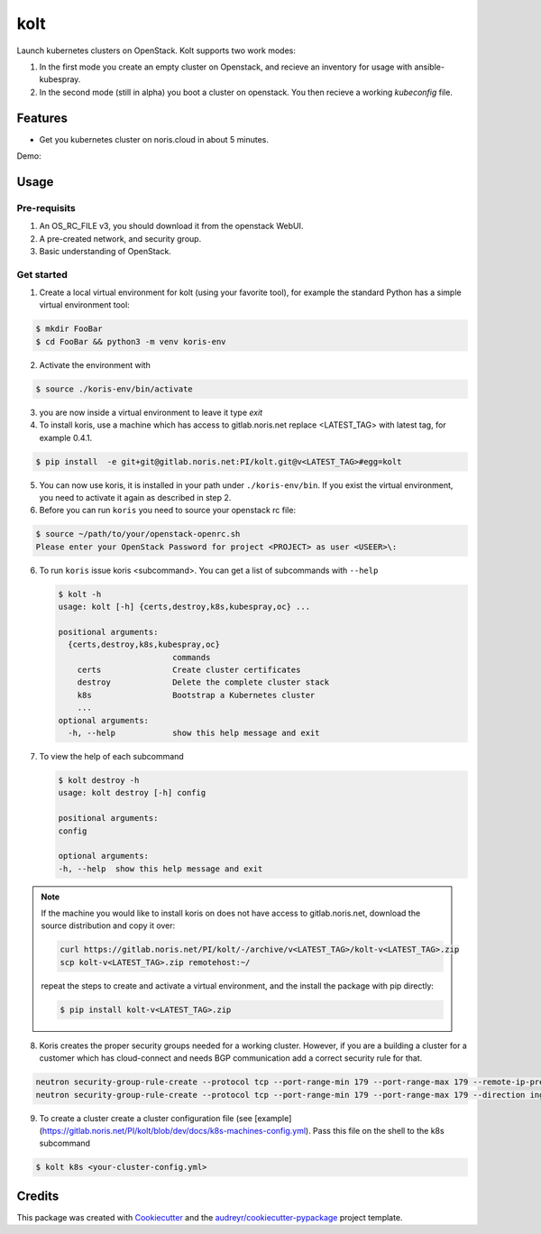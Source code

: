 ====
kolt
====

.. image:: https://gitlab.noris.net/PI/kolt/badges/dev/pipeline.svg
  :target: https://gitlab.noris.net/PI/kolt/badges/dev/pipeline.svg

.. image:: https://gitlab.noris.net/PI/kolt/badges/dev/coverage.svg
  :target: https://gitlab.noris.net/PI/kolt/badges/dev/coverage.svg

Launch kubernetes clusters on OpenStack.
Kolt supports two work modes:

1. In the first mode you create an empty cluster on Openstack,
   and recieve an inventory for usage with ansible-kubespray.

2. In the second mode (still in alpha) you boot a cluster on openstack.
   You then recieve a working `kubeconfig` file.


Features
--------

* Get you kubernetes cluster on noris.cloud in about 5 minutes.

Demo:

.. image:: https://gitlab.noris.net/PI/kolt/raw/dev/docs/static/_imgs/kolt-demo.gif
   :target: https://gitlab.noris.net/PI/kolt/raw/dev/docs/static/_imgs/kolt-demo.gif
   :scale: 12%

Usage
-----

Pre-requisits
~~~~~~~~~~~~~

1. An OS_RC_FILE v3, you should download it from the openstack WebUI.
2. A pre-created network, and security group.
3. Basic understanding of OpenStack.

Get started
~~~~~~~~~~~
1. Create a local virtual environment for kolt (using your favorite tool),
   for example the standard Python has a simple virtual environment tool:

.. code:: shell

   $ mkdir FooBar
   $ cd FooBar && python3 -m venv koris-env

2. Activate the environment with

.. code:: shell

   $ source ./koris-env/bin/activate

3. you are now inside a virtual environment to leave it type `exit`

4. To install koris, use a machine which has access to gitlab.noris.net
   replace <LATEST_TAG> with latest tag, for example 0.4.1.

.. code:: shell

   $ pip install  -e git+git@gitlab.noris.net:PI/kolt.git@v<LATEST_TAG>#egg=kolt

5. You can now use koris, it is installed in your path under ``./koris-env/bin``.
   If you exist the virtual environment, you need to activate it again as described
   in step 2.

6. Before you can run ``koris`` you need to source your openstack rc file:

.. code:: shell

   $ source ~/path/to/your/openstack-openrc.sh
   Please enter your OpenStack Password for project <PROJECT> as user <USEER>\:

6. To run ``koris`` issue koris <subcommand>. You can get a list of subcommands
   with ``--help``

   .. code:: shell

      $ kolt -h
      usage: kolt [-h] {certs,destroy,k8s,kubespray,oc} ...

      positional arguments:
        {certs,destroy,k8s,kubespray,oc}
                              commands
          certs               Create cluster certificates
          destroy             Delete the complete cluster stack
          k8s                 Bootstrap a Kubernetes cluster
          ...
      optional arguments:
        -h, --help            show this help message and exit

7. To view the help of each subcommand

   .. code:: shell

      $ kolt destroy -h
      usage: kolt destroy [-h] config

      positional arguments:
      config

      optional arguments:
      -h, --help  show this help message and exit

.. note::

   If the machine you would like to install koris on does not have access to
   gitlab.noris.net, download the source distribution and copy it over:

   .. code:: shell

      curl https://gitlab.noris.net/PI/kolt/-/archive/v<LATEST_TAG>/kolt-v<LATEST_TAG>.zip
      scp kolt-v<LATEST_TAG>.zip remotehost:~/

   repeat the steps to create and activate a virtual environment, and the install
   the package with pip directly:

   .. code:: shell

      $ pip install kolt-v<LATEST_TAG>.zip

8. Koris creates the proper security groups needed for a working cluster. However,
   if you are a building a cluster for a customer which has cloud-connect and needs
   BGP communication add a correct security rule for that.

.. code:: shell

   neutron security-group-rule-create --protocol tcp --port-range-min 179 --port-range-max 179 --remote-ip-prefix <CUSTOMER_CIDR> --direction egress <CLUSTER-SEC-GROUP>
   neutron security-group-rule-create --protocol tcp --port-range-min 179 --port-range-max 179 --direction ingress --remote-ip-prefix <CUSTOMER_CIDR> <CLUSTER-SEC-GROUP>

9. To create a cluster create a cluster configuration file (see [example](https://gitlab.noris.net/PI/kolt/blob/dev/docs/k8s-machines-config.yml).
   Pass this file on the shell to the k8s subcommand

.. code:: shell

   $ kolt k8s <your-cluster-config.yml>


Credits
-------

This package was created with Cookiecutter_ and the `audreyr/cookiecutter-pypackage`_ project template.

.. _Cookiecutter: https://github.com/audreyr/cookiecutter
.. _`audreyr/cookiecutter-pypackage`: https://github.com/audreyr/cookiecutter-pypackage

.. highlight:: shell
